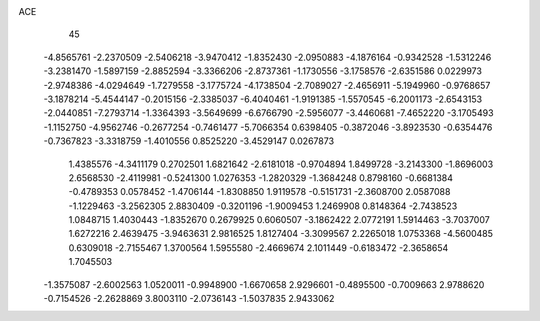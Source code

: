 ACE 
   45
  -4.8565761  -2.2370509  -2.5406218  -3.9470412  -1.8352430  -2.0950883
  -4.1876164  -0.9342528  -1.5312246  -3.2381470  -1.5897159  -2.8852594
  -3.3366206  -2.8737361  -1.1730556  -3.1758576  -2.6351586   0.0229973
  -2.9748386  -4.0294649  -1.7279558  -3.1775724  -4.1738504  -2.7089027
  -2.4656911  -5.1949960  -0.9768657  -3.1878214  -5.4544147  -0.2015156
  -2.3385037  -6.4040461  -1.9191385  -1.5570545  -6.2001173  -2.6543153
  -2.0440851  -7.2793714  -1.3364393  -3.5649699  -6.6766790  -2.5956077
  -3.4460681  -7.4652220  -3.1705493  -1.1152750  -4.9562746  -0.2677254
  -0.7461477  -5.7066354   0.6398405  -0.3872046  -3.8923530  -0.6354476
  -0.7367823  -3.3318759  -1.4010556   0.8525220  -3.4529147   0.0267873
   1.4385576  -4.3411179   0.2702501   1.6821642  -2.6181018  -0.9704894
   1.8499728  -3.2143300  -1.8696003   2.6568530  -2.4119981  -0.5241300
   1.0276353  -1.2820329  -1.3684248   0.8798160  -0.6681384  -0.4789353
   0.0578452  -1.4706144  -1.8308850   1.9119578  -0.5151731  -2.3608700
   2.0587088  -1.1229463  -3.2562305   2.8830409  -0.3201196  -1.9009453
   1.2469908   0.8148364  -2.7438523   1.0848715   1.4030443  -1.8352670
   0.2679925   0.6060507  -3.1862422   2.0772191   1.5914463  -3.7037007
   1.6272216   2.4639475  -3.9463631   2.9816525   1.8127404  -3.3099567
   2.2265018   1.0753368  -4.5600485   0.6309018  -2.7155467   1.3700564
   1.5955580  -2.4669674   2.1011449  -0.6183472  -2.3658654   1.7045503
  -1.3575087  -2.6002563   1.0520011  -0.9948900  -1.6670658   2.9296601
  -0.4895500  -0.7009663   2.9788620  -0.7154526  -2.2628869   3.8003110
  -2.0736143  -1.5037835   2.9433062
